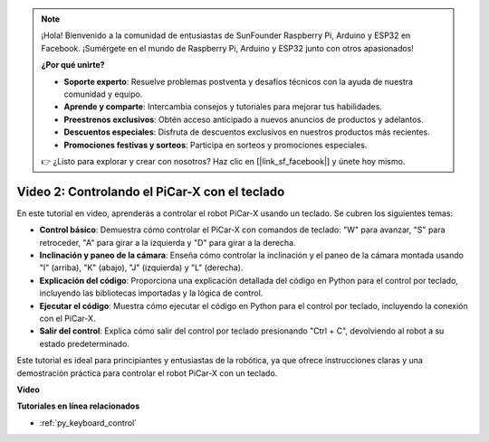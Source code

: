 .. note::

    ¡Hola! Bienvenido a la comunidad de entusiastas de SunFounder Raspberry Pi, Arduino y ESP32 en Facebook. ¡Sumérgete en el mundo de Raspberry Pi, Arduino y ESP32 junto con otros apasionados!

    **¿Por qué unirte?**

    - **Soporte experto**: Resuelve problemas postventa y desafíos técnicos con la ayuda de nuestra comunidad y equipo.
    - **Aprende y comparte**: Intercambia consejos y tutoriales para mejorar tus habilidades.
    - **Preestrenos exclusivos**: Obtén acceso anticipado a nuevos anuncios de productos y adelantos.
    - **Descuentos especiales**: Disfruta de descuentos exclusivos en nuestros productos más recientes.
    - **Promociones festivas y sorteos**: Participa en sorteos y promociones especiales.

    👉 ¿Listo para explorar y crear con nosotros? Haz clic en [|link_sf_facebook|] y únete hoy mismo.

Video 2: Controlando el PiCar-X con el teclado
=======================================================

En este tutorial en video, aprenderás a controlar el robot PiCar-X usando un teclado. Se cubren los siguientes temas:

* **Control básico**: Demuestra cómo controlar el PiCar-X con comandos de teclado: "W" para avanzar, "S" para retroceder, "A" para girar a la izquierda y "D" para girar a la derecha.
* **Inclinación y paneo de la cámara**: Enseña cómo controlar la inclinación y el paneo de la cámara montada usando "I" (arriba), "K" (abajo), "J" (izquierda) y "L" (derecha).
* **Explicación del código**: Proporciona una explicación detallada del código en Python para el control por teclado, incluyendo las bibliotecas importadas y la lógica de control.
* **Ejecutar el código**: Muestra cómo ejecutar el código en Python para el control por teclado, incluyendo la conexión con el PiCar-X.
* **Salir del control**: Explica cómo salir del control por teclado presionando "Ctrl + C", devolviendo al robot a su estado predeterminado.

Este tutorial es ideal para principiantes y entusiastas de la robótica, ya que ofrece instrucciones claras y una demostración práctica para controlar el robot PiCar-X con un teclado.


**Video**

.. raw:: html

    <iframe width="700" height="500" src="https://www.youtube.com/embed/UZ1ogrjyb3I?si=2p30eJcnBQn6nWSc" title="YouTube video player" frameborder="0" allow="accelerometer; autoplay; clipboard-write; encrypted-media; gyroscope; picture-in-picture; web-share" allowfullscreen></iframe>

**Tutoriales en línea relacionados**

* :ref:`py_keyboard_control`
